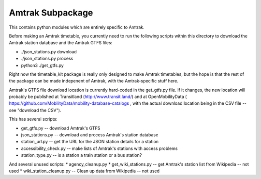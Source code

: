 Amtrak Subpackage
*****************

This contains python modules which are entirely specific to Amtrak.

Before making an Amtrak timetable, you currently need to run the following scripts
within this directory to download the Amtrak station database and the Amtrak GTFS files:

* ./json_stations.py download
* ./json_stations.py process
* python3 ./get_gtfs.py

Right now the timetable_kit package is really only designed to make
Amtrak timetables, but the hope is that the rest of the package can 
be made indepenent of Amtrak, with the Amtrak-specific stuff here.

Amtrak's GTFS file download location is currently hard-coded in the get_gtfs.py file.
If it changes, the new location will probably be published at Transitland (http://www.transit.land/)
and at OpenMobilityData ( https://github.com/MobilityData/mobility-database-catalogs , 
with the actual download location being in the CSV file -- see "download the CSV").

This has several scripts:

* get_gtfs.py -- download Amtrak's GTFS
* json_stations.py -- download and process Amtrak's station database
* station_url.py -- get the URL for the JSON station details for a station
* accessibility_check.py -- make lists of Amtrak's stations with access problems
* station_type.py -- is a station a train station or a bus station?

And several unused scripts:
* agency_cleanup.py
* get_wiki_stations.py -- get Amtrak's station list from Wikipedia -- not used
* wiki_station_cleanup.py -- Clean up data from Wikipedia -- not used

